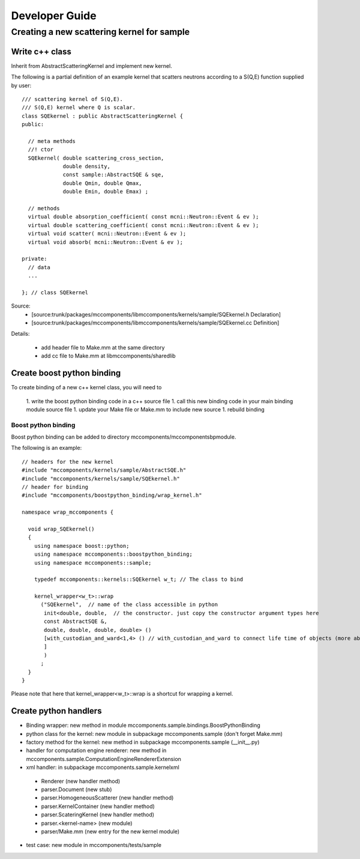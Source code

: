 Developer Guide
===============

Creating a new scattering kernel for sample
-------------------------------------------

Write c++ class
^^^^^^^^^^^^^^^

Inherit from AbstractScatteringKernel and implement new kernel.

The following is a partial definition of an example kernel that scatters neutrons according to a S(Q,E) function supplied by user::


    /// scattering kernel of S(Q,E).
    /// S(Q,E) kernel where Q is scalar.
    class SQEkernel : public AbstractScatteringKernel {
    public:
      
      // meta methods
      //! ctor
      SQEkernel( double scattering_cross_section,
                 double density,
		 const sample::AbstractSQE & sqe, 
		 double Qmin, double Qmax,
		 double Emin, double Emax) ;
      
      // methods
      virtual double absorption_coefficient( const mcni::Neutron::Event & ev );
      virtual double scattering_coefficient( const mcni::Neutron::Event & ev );
      virtual void scatter( mcni::Neutron::Event & ev );
      virtual void absorb( mcni::Neutron::Event & ev );
      
    private:
      // data
      ...

    }; // class SQEkernel


Source:
 - [source:trunk/packages/mccomponents/libmccomponents/kernels/sample/SQEkernel.h Declaration]
 - [source:trunk/packages/mccomponents/libmccomponents/kernels/sample/SQEkernel.cc Definition]


Details:

 * add header file to Make.mm at the same directory
 * add cc file to Make.mm at libmccomponents/sharedlib

Create boost python binding
^^^^^^^^^^^^^^^^^^^^^^^^^^^
To create binding of a new c++ kernel class, you will need to

 1. write the boost python binding code in a c++ source file
 1. call this new binding code in your main binding module source file
 1. update your Make file or Make.mm to include new source
 1. rebuild binding 

Boost python binding
""""""""""""""""""""

Boost python binding can be added to directory mccomponents/mccomponentsbpmodule.

The following is an example::

 // headers for the new kernel
 #include "mccomponents/kernels/sample/AbstractSQE.h"
 #include "mccomponents/kernels/sample/SQEkernel.h"
 // header for binding
 #include "mccomponents/boostpython_binding/wrap_kernel.h"
 
 namespace wrap_mccomponents {
 
   void wrap_SQEkernel()
   {
     using namespace boost::python;
     using namespace mccomponents::boostpython_binding;
     using namespace mccomponents::sample; 
 
     typedef mccomponents::kernels::SQEkernel w_t; // The class to bind
 
     kernel_wrapper<w_t>::wrap  
       ("SQEkernel",  // name of the class accessible in python
        init<double, double,  // the constructor. just copy the constructor argument types here
        const AbstractSQE &, 
        double, double, double, double> () 
        [with_custodian_and_ward<1,4> () // with_custodian_and_ward to connect life time of objects (more about this in ???)
        ]
        )
       ;
   }
 }

Please note that here that kernel_wrapper<w_t>::wrap is a shortcut
for wrapping a kernel.


Create python handlers
^^^^^^^^^^^^^^^^^^^^^^

* Binding wrapper: new method in module mccomponents.sample.bindings.BoostPythonBinding
* python class for the kernel: new module in subpackage mccomponents.sample (don't forget Make.mm)
* factory method for the kernel: new method in subpackage mccomponents.sample (__init__.py)
* handler for computation engine renderer: new method in mccomponents.sample.ComputationEngineRendererExtension
* xml handler: in subpackage mccomponents.sample.kernelxml
 - Renderer (new handler method)
 - parser.Document (new stub)
 - parser.HomogeneousScatterer (new handler method)
 - parser.KernelContainer (new handler method)
 - parser.ScateringKernel (new handler method)
 - parser.<kernel-name> (new module)
 - parser/Make.mm (new entry for the new kernel module)
* test case: new module in mccomponents/tests/sample
